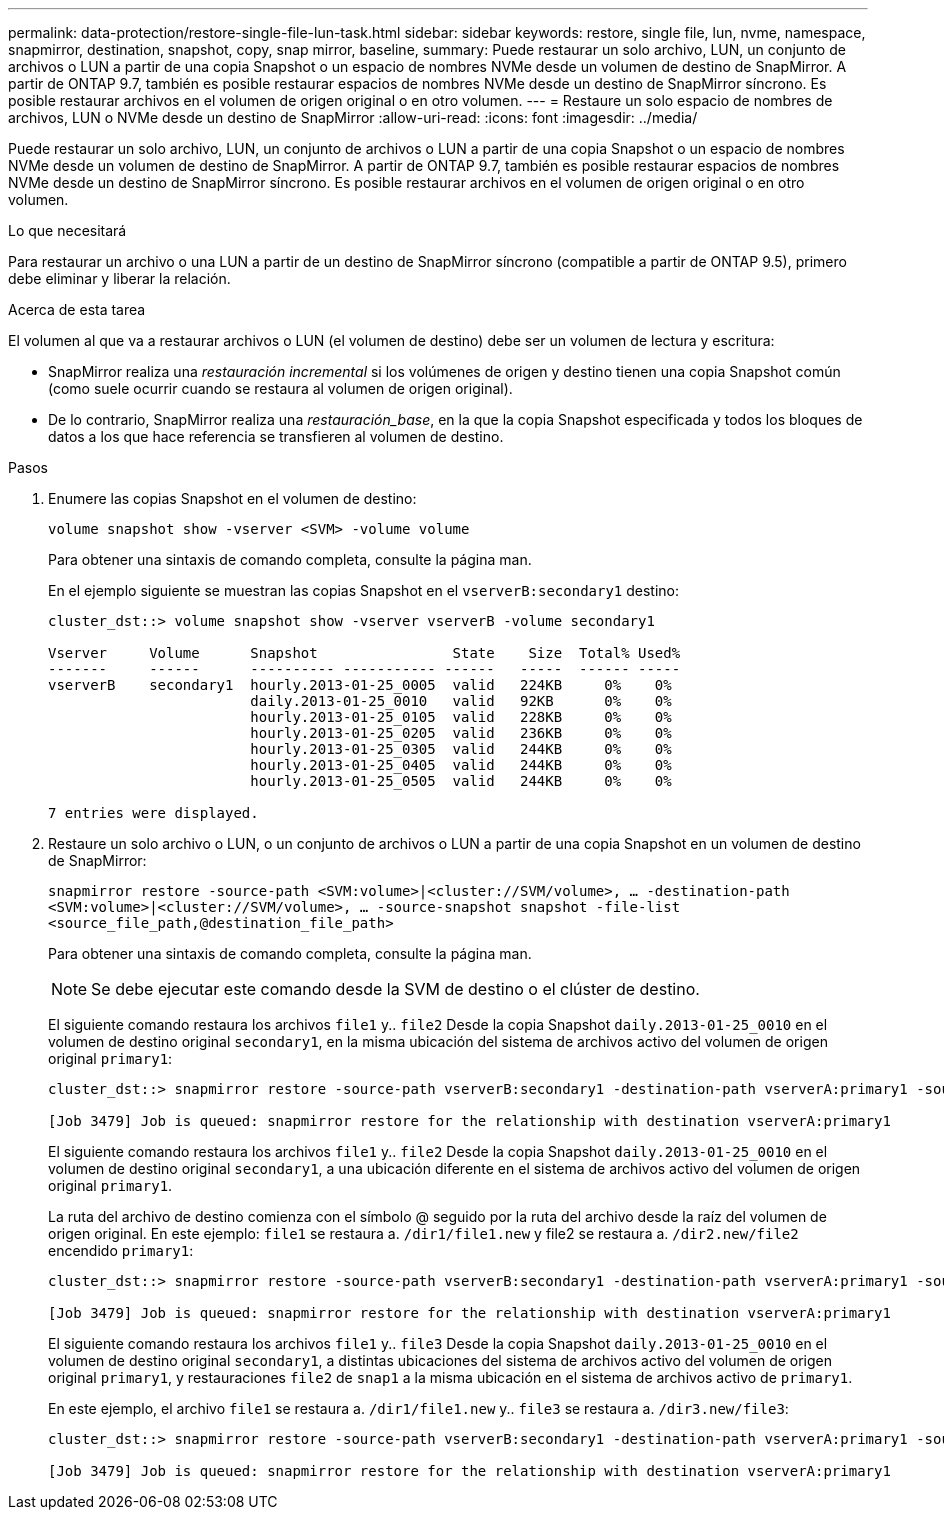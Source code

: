 ---
permalink: data-protection/restore-single-file-lun-task.html 
sidebar: sidebar 
keywords: restore, single file, lun, nvme, namespace, snapmirror, destination, snapshot, copy, snap mirror, baseline, 
summary: Puede restaurar un solo archivo, LUN, un conjunto de archivos o LUN a partir de una copia Snapshot o un espacio de nombres NVMe desde un volumen de destino de SnapMirror. A partir de ONTAP 9.7, también es posible restaurar espacios de nombres NVMe desde un destino de SnapMirror síncrono. Es posible restaurar archivos en el volumen de origen original o en otro volumen. 
---
= Restaure un solo espacio de nombres de archivos, LUN o NVMe desde un destino de SnapMirror
:allow-uri-read: 
:icons: font
:imagesdir: ../media/


[role="lead"]
Puede restaurar un solo archivo, LUN, un conjunto de archivos o LUN a partir de una copia Snapshot o un espacio de nombres NVMe desde un volumen de destino de SnapMirror. A partir de ONTAP 9.7, también es posible restaurar espacios de nombres NVMe desde un destino de SnapMirror síncrono. Es posible restaurar archivos en el volumen de origen original o en otro volumen.

.Lo que necesitará
Para restaurar un archivo o una LUN a partir de un destino de SnapMirror síncrono (compatible a partir de ONTAP 9.5), primero debe eliminar y liberar la relación.

.Acerca de esta tarea
El volumen al que va a restaurar archivos o LUN (el volumen de destino) debe ser un volumen de lectura y escritura:

* SnapMirror realiza una _restauración incremental_ si los volúmenes de origen y destino tienen una copia Snapshot común (como suele ocurrir cuando se restaura al volumen de origen original).
* De lo contrario, SnapMirror realiza una _restauración_base_, en la que la copia Snapshot especificada y todos los bloques de datos a los que hace referencia se transfieren al volumen de destino.


.Pasos
. Enumere las copias Snapshot en el volumen de destino:
+
`volume snapshot show -vserver <SVM> -volume volume`

+
Para obtener una sintaxis de comando completa, consulte la página man.

+
En el ejemplo siguiente se muestran las copias Snapshot en el `vserverB:secondary1` destino:

+
[listing]
----

cluster_dst::> volume snapshot show -vserver vserverB -volume secondary1

Vserver     Volume      Snapshot                State    Size  Total% Used%
-------     ------      ---------- ----------- ------   -----  ------ -----
vserverB    secondary1  hourly.2013-01-25_0005  valid   224KB     0%    0%
                        daily.2013-01-25_0010   valid   92KB      0%    0%
                        hourly.2013-01-25_0105  valid   228KB     0%    0%
                        hourly.2013-01-25_0205  valid   236KB     0%    0%
                        hourly.2013-01-25_0305  valid   244KB     0%    0%
                        hourly.2013-01-25_0405  valid   244KB     0%    0%
                        hourly.2013-01-25_0505  valid   244KB     0%    0%

7 entries were displayed.
----
. Restaure un solo archivo o LUN, o un conjunto de archivos o LUN a partir de una copia Snapshot en un volumen de destino de SnapMirror:
+
`snapmirror restore -source-path <SVM:volume>|<cluster://SVM/volume>, ... -destination-path <SVM:volume>|<cluster://SVM/volume>, ... -source-snapshot snapshot -file-list <source_file_path,@destination_file_path>`

+
Para obtener una sintaxis de comando completa, consulte la página man.

+
[NOTE]
====
Se debe ejecutar este comando desde la SVM de destino o el clúster de destino.

====
+
El siguiente comando restaura los archivos `file1` y.. `file2` Desde la copia Snapshot `daily.2013-01-25_0010` en el volumen de destino original `secondary1`, en la misma ubicación del sistema de archivos activo del volumen de origen original `primary1`:

+
[listing]
----

cluster_dst::> snapmirror restore -source-path vserverB:secondary1 -destination-path vserverA:primary1 -source-snapshot daily.2013-01-25_0010 -file-list /dir1/file1,/dir2/file2

[Job 3479] Job is queued: snapmirror restore for the relationship with destination vserverA:primary1
----
+
El siguiente comando restaura los archivos `file1` y.. `file2` Desde la copia Snapshot `daily.2013-01-25_0010` en el volumen de destino original `secondary1`, a una ubicación diferente en el sistema de archivos activo del volumen de origen original `primary1`.

+
La ruta del archivo de destino comienza con el símbolo @ seguido por la ruta del archivo desde la raíz del volumen de origen original. En este ejemplo: `file1` se restaura a. `/dir1/file1.new` y file2 se restaura a. `/dir2.new/file2` encendido `primary1`:

+
[listing]
----

cluster_dst::> snapmirror restore -source-path vserverB:secondary1 -destination-path vserverA:primary1 -source-snapshot daily.2013-01-25_0010 -file-list /dir/file1,@/dir1/file1.new,/dir2/file2,@/dir2.new/file2

[Job 3479] Job is queued: snapmirror restore for the relationship with destination vserverA:primary1
----
+
El siguiente comando restaura los archivos `file1` y.. `file3` Desde la copia Snapshot `daily.2013-01-25_0010` en el volumen de destino original `secondary1`, a distintas ubicaciones del sistema de archivos activo del volumen de origen original `primary1`, y restauraciones `file2` de `snap1` a la misma ubicación en el sistema de archivos activo de `primary1`.

+
En este ejemplo, el archivo `file1` se restaura a. `/dir1/file1.new` y.. `file3` se restaura a. `/dir3.new/file3`:

+
[listing]
----

cluster_dst::> snapmirror restore -source-path vserverB:secondary1 -destination-path vserverA:primary1 -source-snapshot daily.2013-01-25_0010 -file-list /dir/file1,@/dir1/file1.new,/dir2/file2,/dir3/file3,@/dir3.new/file3

[Job 3479] Job is queued: snapmirror restore for the relationship with destination vserverA:primary1
----

